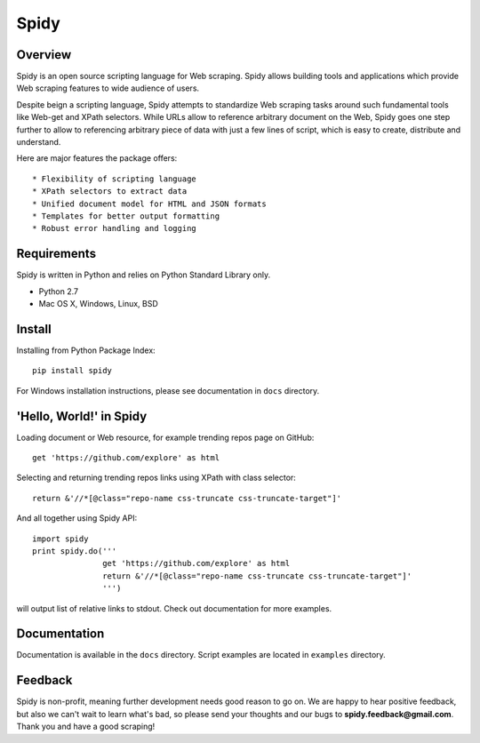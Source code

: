 ======
Spidy
======

.. image:: https://badge.fury.io/py/Spidy.png
   :target: http://badge.fury.io/py/Spidy

.. image:: https://travis-ci.org/alexpereverzyev/spidy.svg
   :target: https://travis-ci.org/alexpereverzyev/spidy

Overview
========

Spidy is an open source scripting language for Web scraping. Spidy allows building
tools and applications which provide Web scraping features to wide audience of
users.

Despite beign a scripting language, Spidy attempts to standardize Web scraping
tasks around such fundamental tools like Web-get and XPath selectors. While URLs
allow to reference arbitrary document on the Web, Spidy goes one step further
to allow to referencing arbitrary piece of data with just a few lines of script,
which is easy to create, distribute and understand.

Here are major features the package offers::

* Flexibility of scripting language
* XPath selectors to extract data
* Unified document model for HTML and JSON formats
* Templates for better output formatting
* Robust error handling and logging

Requirements
============

Spidy is written in Python and relies on Python Standard Library only.

* Python 2.7
* Mac OS X, Windows, Linux, BSD

Install
=======

Installing from Python Package Index::

    pip install spidy
	
For Windows installation instructions, please see documentation in ``docs`` 
directory.
    
'Hello, World!' in Spidy
========================

Loading document or Web resource, for example trending repos page on GitHub::

    get 'https://github.com/explore' as html
        
Selecting and returning trending repos links using XPath with class selector::

    return &'//*[@class="repo-name css-truncate css-truncate-target"]'
    
And all together using Spidy API::

    import spidy
    print spidy.do('''
                   get 'https://github.com/explore' as html
                   return &'//*[@class="repo-name css-truncate css-truncate-target"]'
                   ''')
                   
will output list of relative links to stdout. Check out documentation for more
examples.

Documentation
=============

Documentation is available in the ``docs`` directory. Script examples are located
in ``examples`` directory.

Feedback
========

Spidy is non-profit, meaning further development needs good reason to go on.
We are happy to hear positive feedback, but also we can't wait to learn what's
bad, so please send your thoughts and our bugs to **spidy.feedback@gmail.com**.
Thank you and have a good scraping!